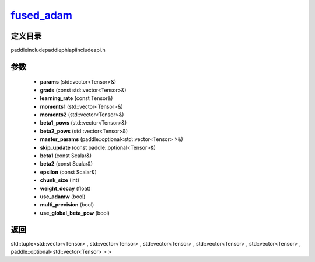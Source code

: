 .. _cn_api_paddle_experimental_fused_adam_:

fused_adam_
-------------------------------

.. cpp:function:: std::tuple<std::vector<Tensor> & , std::vector<Tensor> & , std::vector<Tensor> & , std::vector<Tensor> & , std::vector<Tensor> & , paddle::optional<std::vector<Tensor> > &> fused_adam_ ( std::vector<Tensor> & params , const std::vector<Tensor> & grads , const Tensor & learning_rate , std::vector<Tensor> & moments1 , std::vector<Tensor> & moments2 , std::vector<Tensor> & beta1_pows , std::vector<Tensor> & beta2_pows , paddle::optional<std::vector<Tensor> > & master_params , const paddle::optional<Tensor> & skip_update , const Scalar & beta1 , const Scalar & beta2 , const Scalar & epsilon , int chunk_size , float weight_decay , bool use_adamw , bool multi_precision , bool use_global_beta_pow ) ;


定义目录
:::::::::::::::::::::
paddle\include\paddle\phi\api\include\api.h

参数
:::::::::::::::::::::
	- **params** (std::vector<Tensor>&)
	- **grads** (const std::vector<Tensor>&)
	- **learning_rate** (const Tensor&)
	- **moments1** (std::vector<Tensor>&)
	- **moments2** (std::vector<Tensor>&)
	- **beta1_pows** (std::vector<Tensor>&)
	- **beta2_pows** (std::vector<Tensor>&)
	- **master_params** (paddle::optional<std::vector<Tensor> >&)
	- **skip_update** (const paddle::optional<Tensor>&)
	- **beta1** (const Scalar&)
	- **beta2** (const Scalar&)
	- **epsilon** (const Scalar&)
	- **chunk_size** (int)
	- **weight_decay** (float)
	- **use_adamw** (bool)
	- **multi_precision** (bool)
	- **use_global_beta_pow** (bool)

返回
:::::::::::::::::::::
std::tuple<std::vector<Tensor> , std::vector<Tensor> , std::vector<Tensor> , std::vector<Tensor> , std::vector<Tensor> , paddle::optional<std::vector<Tensor> > >

